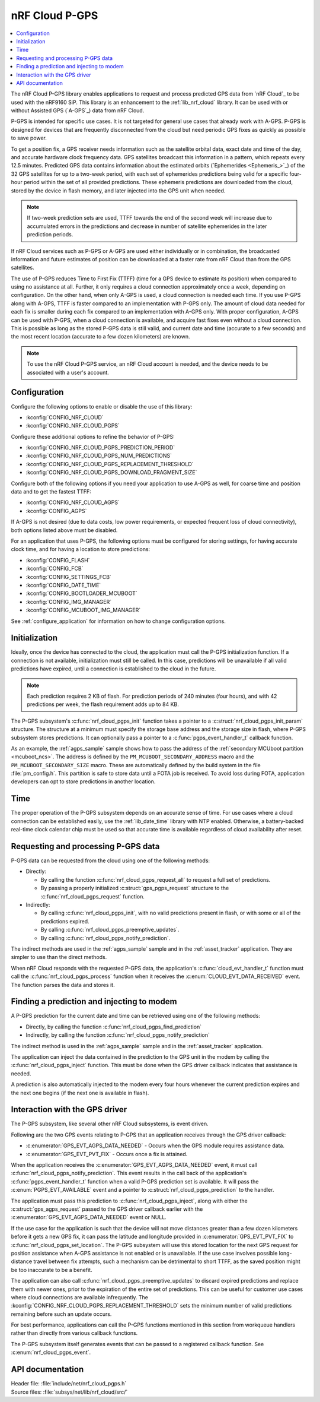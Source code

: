 .. _lib_nrf_cloud_pgps:

nRF Cloud P-GPS
###############

.. contents::
   :local:
   :depth: 2

The nRF Cloud P-GPS library enables applications to request and process predicted GPS data from `nRF Cloud`_ to be used with the nRF9160 SiP.
This library is an enhancement to the :ref:`lib_nrf_cloud` library.
It can be used with or without Assisted GPS (`A-GPS`_) data from nRF Cloud.

P-GPS is intended for specific use cases.
It is not targeted for general use cases that already work with A-GPS.
P-GPS is designed for devices that are frequently disconnected from the cloud but need periodic GPS fixes as quickly as possible to save power.

To get a position fix, a GPS receiver needs information such as the satellite orbital data, exact date and time of the day, and accurate hardware clock frequency data.
GPS satellites broadcast this information in a pattern, which repeats every 12.5 minutes.
Predicted GPS data contains information about the estimated orbits (`Ephemerides <Ephemeris_>`_) of the 32 GPS satellites for up to a two-week period, with each set of ephemerides predictions being valid for a specific four-hour period within the set of all provided predictions.
These ephemeris predictions are downloaded from the cloud, stored by the device in flash memory, and later injected into the GPS unit when needed.

.. note::

   If two-week prediction sets are used, TTFF towards the end of the second week will increase due to accumulated errors in the predictions and decrease in number of satellite ephemerides in the later prediction periods.

If nRF Cloud services such as P-GPS or A-GPS are used either individually or in combination, the broadcasted information and future estimates of position can be downloaded at a faster rate from nRF Cloud than from the GPS satellites.

The use of P-GPS reduces Time to First Fix (TTFF) (time for a GPS device to estimate its position) when compared to using no assistance at all.
Further, it only requires a cloud connection approximately once a week, depending on configuration.
On the other hand, when only A-GPS is used, a cloud connection is needed each time.
If you use P-GPS along with A-GPS, TTFF is faster compared to an implementation with P-GPS only.
The amount of cloud data needed for each fix is smaller during each fix compared to an implementation with A-GPS only.
With proper configuration, A-GPS can be used with P-GPS, when a cloud connection is available, and acquire fast fixes even without a cloud connection.
This is possible as long as the stored P-GPS data is still valid, and current date and time (accurate to a few seconds) and the most recent location (accurate to a few dozen kilometers) are known.

.. note::
   To use the nRF Cloud P-GPS service, an nRF Cloud account is needed, and the device needs to be associated with a user's account.

Configuration
*************

Configure the following options to enable or disable the use of this library:

* :kconfig:`CONFIG_NRF_CLOUD`
* :kconfig:`CONFIG_NRF_CLOUD_PGPS`

Configure these additional options to refine the behavior of P-GPS:

* :kconfig:`CONFIG_NRF_CLOUD_PGPS_PREDICTION_PERIOD`
* :kconfig:`CONFIG_NRF_CLOUD_PGPS_NUM_PREDICTIONS`
* :kconfig:`CONFIG_NRF_CLOUD_PGPS_REPLACEMENT_THRESHOLD`
* :kconfig:`CONFIG_NRF_CLOUD_PGPS_DOWNLOAD_FRAGMENT_SIZE`

Configure both of the following options if you need your application to use A-GPS as well, for coarse time and position data and to get the fastest TTFF:

* :kconfig:`CONFIG_NRF_CLOUD_AGPS`
* :kconfig:`CONFIG_AGPS`

If A-GPS is not desired (due to data costs, low power requirements, or expected frequent loss of cloud connectivity), both options listed above must be disabled.

For an application that uses P-GPS, the following options must be configured for storing settings, for having accurate clock time, and for having a location to store predictions:

* :kconfig:`CONFIG_FLASH`
* :kconfig:`CONFIG_FCB`
* :kconfig:`CONFIG_SETTINGS_FCB`
* :kconfig:`CONFIG_DATE_TIME`
* :kconfig:`CONFIG_BOOTLOADER_MCUBOOT`
* :kconfig:`CONFIG_IMG_MANAGER`
* :kconfig:`CONFIG_MCUBOOT_IMG_MANAGER`

See :ref:`configure_application` for information on how to change configuration options.

Initialization
**************

Ideally, once the device has connected to the cloud, the application must call the P-GPS initialization function.
If a connection is not available, initialization must still be called.
In this case, predictions will be unavailable if all valid predictions have expired, until a connection is established to the cloud in the future.

.. note::
   Each prediction requires 2 KB of flash. For prediction periods of 240 minutes (four hours), and with 42 predictions per week, the flash requirement adds up to 84 KB.

The P-GPS subsystem's :c:func:`nrf_cloud_pgps_init` function takes a pointer to a :c:struct:`nrf_cloud_pgps_init_param` structure.
The structure at a minimum must specify the storage base address and the storage size in flash, where P-GPS subsystem stores predictions.
It can optionally pass a pointer to a :c:func:`pgps_event_handler_t` callback function.

As an example, the :ref:`agps_sample` sample shows how to pass the address of the :ref:`secondary MCUboot partition <mcuboot_ncs>`.
The address is defined by the ``PM_MCUBOOT_SECONDARY_ADDRESS`` macro and the ``PM_MCUBOOT_SECONDARY_SIZE`` macro.
These are automatically defined by the build system in the file :file:`pm_config.h`.
This partition is safe to store data until a FOTA job is received.
To avoid loss during FOTA, application developers can opt to store predictions in another location.

Time
****

The proper operation of the P-GPS subsystem depends on an accurate sense of time.
For use cases where a cloud connection can be established easily, use the :ref:`lib_date_time` library with NTP enabled.
Otherwise, a battery-backed real-time clock calendar chip must be used so that accurate time is available regardless of cloud availability after reset.

Requesting and processing P-GPS data
************************************

P-GPS data can be requested from the cloud using one of the following methods:

* Directly:

  * By calling the function :c:func:`nrf_cloud_pgps_request_all` to request a full set of predictions.
  * By passing a properly initialized :c:struct:`gps_pgps_request` structure to the :c:func:`nrf_cloud_pgps_request` function.

* Indirectly:

  * By calling :c:func:`nrf_cloud_pgps_init`, with no valid predictions present in flash, or with some or all of the predictions expired.
  * By calling :c:func:`nrf_cloud_pgps_preemptive_updates`.
  * By calling :c:func:`nrf_cloud_pgps_notify_prediction`.

The indirect methods are used in the :ref:`agps_sample` sample and in the :ref:`asset_tracker` application.
They are simpler to use than the direct methods.

When nRF Cloud responds with the requested P-GPS data, the application's :c:func:`cloud_evt_handler_t` function must call the :c:func:`nrf_cloud_pgps_process` function when it receives the :c:enum:`CLOUD_EVT_DATA_RECEIVED` event.
The function parses the data and stores it.

Finding a prediction and injecting to modem
*******************************************

A P-GPS prediction for the current date and time can be retrieved using one of the following methods:

* Directly, by calling the function :c:func:`nrf_cloud_pgps_find_prediction`
* Indirectly, by calling the function :c:func:`nrf_cloud_pgps_notify_prediction`

The indirect method is used in the :ref:`agps_sample` sample and in the :ref:`asset_tracker` application.

The application can inject the data contained in the prediction to the GPS unit in the modem by calling the :c:func:`nrf_cloud_pgps_inject` function.
This must be done when the GPS driver callback indicates that assistance is needed.

A prediction is also automatically injected to the modem every four hours whenever the current prediction expires and the next one begins (if the next one is available in flash).

Interaction with the GPS driver
*******************************

The P-GPS subsystem, like several other nRF Cloud subsystems, is event driven.

Following are the two GPS events relating to P-GPS that an application receives through the GPS driver callback:

* :c:enumerator:`GPS_EVT_AGPS_DATA_NEEDED` - Occurs when the GPS module requires assistance data.
* :c:enumerator:`GPS_EVT_PVT_FIX` - Occurs once a fix is attained.

When the application receives the :c:enumerator:`GPS_EVT_AGPS_DATA_NEEDED` event, it must call :c:func:`nrf_cloud_pgps_notify_prediction`.
This event results in the call back of the application's :c:func:`pgps_event_handler_t` function when a valid P-GPS prediction set is available.
It will pass the :c:enum:`PGPS_EVT_AVAILABLE` event and a pointer to :c:struct:`nrf_cloud_pgps_prediction` to the handler.

The application must pass this prediction to :c:func:`nrf_cloud_pgps_inject`, along with either the :c:struct:`gps_agps_request` passed to the GPS driver callback earlier with the :c:enumerator:`GPS_EVT_AGPS_DATA_NEEDED` event or NULL.

If the use case for the application is such that the device will not move distances greater than a few dozen kilometers before it gets a new GPS fix, it can pass the latitude and longitude provided in :c:enumerator:`GPS_EVT_PVT_FIX` to :c:func:`nrf_cloud_pgps_set_location`.
The P-GPS subsystem will use this stored location for the next GPS request for position assistance when A-GPS assistance is not enabled or is unavailable.
If the use case involves possible long-distance travel between fix attempts, such a mechanism can be detrimental to short TTFF, as the saved position might be too inaccurate to be a benefit.

The application can also call :c:func:`nrf_cloud_pgps_preemptive_updates` to discard expired predictions and replace them with newer ones, prior to the expiration of the entire set of predictions.
This can be useful for customer use cases where cloud connections are available infrequently.
The :kconfig:`CONFIG_NRF_CLOUD_PGPS_REPLACEMENT_THRESHOLD` sets the minimum number of valid predictions remaining before such an update occurs.

For best performance, applications can call the P-GPS functions mentioned in this section from workqueue handlers rather than directly from various callback functions.

The P-GPS subsystem itself generates events that can be passed to a registered callback function.
See :c:enum:`nrf_cloud_pgps_event`.

API documentation
*****************

| Header file: :file:`include/net/nrf_cloud_pgps.h`
| Source files: :file:`subsys/net/lib/nrf_cloud/src/`

.. doxygengroup:: nrf_cloud_pgps
   :project: nrf
   :members:
